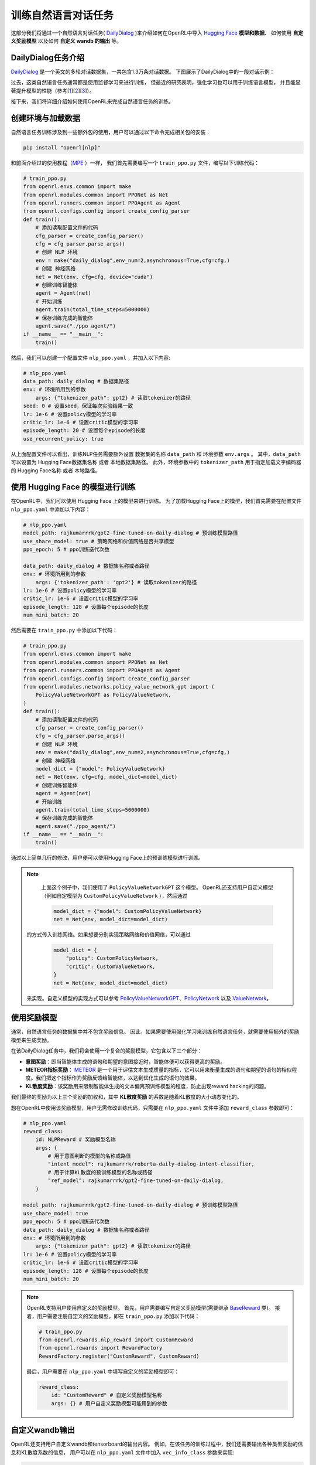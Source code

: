 训练自然语言对话任务
=====================

这部分我们将通过一个自然语言对话任务( `DailyDialog <https://arxiv.org/abs/1710.03957>`_ )来介绍如何在OpenRL中导入 `Hugging Face <https://huggingface.co/>`_   **模型和数据**、
如何使用 **自定义奖励模型** 以及如何 **自定义 wandb 的输出** 等。

DailyDialog任务介绍
--------------------

`DailyDialog <https://arxiv.org/abs/1710.03957>`_ 是一个英文的多轮对话数据集，一共包含1.3万条对话数据。
下图展示了DailyDialog中的一段对话示例：

.. image::
    images/dailydialog_example.png
    :width: 500
    :align: center

过去，这类自然语言任务通常都是使用监督学习来进行训练，
但最近的研究表明，强化学习也可以用于训练语言模型，
并且能显著提升模型的性能（参考[`1 <https://arxiv.org/abs/2203.02155>`_][`2 <https://arxiv.org/abs/2210.01241>`_][`3 <https://openai.com/research/gpt-4>`_]）。

接下来，我们将详细介绍如何使用OpenRL来完成自然语言任务的训练。


创建环境与加载数据
------------------

自然语言任务训练涉及到一些额外包的使用，用户可以通过以下命令完成相关包的安装：

.. code-block:: bash

    pip install "openrl[nlp]"

和前面介绍过的使用教程（`MPE <./multi_agent_RL.html>`_ ）一样，
我们首先需要编写一个 ``train_ppo.py`` 文件，编写以下训练代码：

.. code-block:: python

    # train_ppo.py
    from openrl.envs.common import make
    from openrl.modules.common import PPONet as Net
    from openrl.runners.common import PPOAgent as Agent
    from openrl.configs.config import create_config_parser
    def train():
        # 添加读取配置文件的代码
        cfg_parser = create_config_parser()
        cfg = cfg_parser.parse_args()
        # 创建 NLP 环境
        env = make("daily_dialog",env_num=2,asynchronous=True,cfg=cfg,)
        # 创建 神经网络
        net = Net(env, cfg=cfg, device="cuda")
        # 创建训练智能体
        agent = Agent(net)
        # 开始训练
        agent.train(total_time_steps=5000000)
        # 保存训练完成的智能体
        agent.save("./ppo_agent/")
    if __name__ == "__main__":
        train()

然后，我们可以创建一个配置文件 ``nlp_ppo.yaml`` ，并加入以下内容:

.. code-block:: yaml

    # nlp_ppo.yaml
    data_path: daily_dialog # 数据集路径
    env: # 环境所用到的参数
        args: {"tokenizer_path": gpt2} # 读取tokenizer的路径
    seed: 0 # 设置seed，保证每次实验结果一致
    lr: 1e-6 # 设置policy模型的学习率
    critic_lr: 1e-6 # 设置critic模型的学习率
    episode_length: 20 # 设置每个episode的长度
    use_recurrent_policy: true

从上面配置文件可以看出，训练NLP任务需要额外设置 数据集的名称 ``data_path`` 和 环境参数 ``env.args`` 。
其中，``data_path`` 可以设置为 Hugging Face数据集名称 或者 本地数据集路径。
此外，环境参数中的 ``tokenizer_path`` 用于指定加载文字编码器的 Hugging Face名称 或者 本地路径。

使用 Hugging Face 的模型进行训练
--------------------------------

在OpenRL中，我们可以使用 Hugging Face 上的模型来进行训练。
为了加载Hugging Face上的模型，我们首先需要在配置文件 ``nlp_ppo.yaml`` 中添加以下内容：

.. code-block:: yaml

    # nlp_ppo.yaml
    model_path: rajkumarrrk/gpt2-fine-tuned-on-daily-dialog # 预训练模型路径
    use_share_model: true # 策略网络和价值网络是否共享模型
    ppo_epoch: 5 # ppo训练迭代次数

    data_path: daily_dialog # 数据集名称或者路径
    env: # 环境所用到的参数
        args: {'tokenizer_path': 'gpt2'} # 读取tokenizer的路径
    lr: 1e-6 # 设置policy模型的学习率
    critic_lr: 1e-6 # 设置critic模型的学习率
    episode_length: 128 # 设置每个episode的长度
    num_mini_batch: 20

然后需要在 ``train_ppo.py`` 中添加以下代码：

.. code-block:: python

    # train_ppo.py
    from openrl.envs.common import make
    from openrl.modules.common import PPONet as Net
    from openrl.runners.common import PPOAgent as Agent
    from openrl.configs.config import create_config_parser
    from openrl.modules.networks.policy_value_network_gpt import (
        PolicyValueNetworkGPT as PolicyValueNetwork,
    )
    def train():
        # 添加读取配置文件的代码
        cfg_parser = create_config_parser()
        cfg = cfg_parser.parse_args()
        # 创建 NLP 环境
        env = make("daily_dialog",env_num=2,asynchronous=True,cfg=cfg,)
        # 创建 神经网络
        model_dict = {"model": PolicyValueNetwork}
        net = Net(env, cfg=cfg, model_dict=model_dict)
        # 创建训练智能体
        agent = Agent(net)
        # 开始训练
        agent.train(total_time_steps=5000000)
        # 保存训练完成的智能体
        agent.save("./ppo_agent/")
    if __name__ == "__main__":
        train()

通过以上简单几行的修改，用户便可以使用Hugging Face上的预训练模型进行训练。

.. note::

     上面这个例子中，我们使用了 ``PolicyValueNetworkGPT`` 这个模型。
     OpenRL还支持用户自定义模型（例如自定模型为 ``CustomPolicyValueNetwork`` ），然后通过

     .. code-block:: python

         model_dict = {"model": CustomPolicyValueNetwork}
         net = Net(env, model_dict=model_dict)

    的方式传入训练网络。如果想要分别实现策略网络和价值网络，可以通过

     .. code-block:: python

         model_dict = {
             "policy": CustomPolicyNetwork,
             "critic": CustomValueNetwork,
         }
         net = Net(env, model_dict=model_dict)

    来实现。自定义模型的实现方式可以参考 `PolicyValueNetworkGPT <https://github.com/OpenRL-Lab/openrl/blob/main/openrl/modules/networks/policy_value_network_gpt.py>`_、`PolicyNetwork <https://github.com/OpenRL-Lab/openrl/blob/main/openrl/modules/networks/policy_network.py>`_ 以及 `ValueNetwork <https://github.com/OpenRL-Lab/openrl/blob/main/openrl/modules/networks/value_network.py>`_。

使用奖励模型
------------

通常，自然语言任务的数据集中并不包含奖励信息。
因此，如果需要使用强化学习来训练自然语言任务，就需要使用额外的奖励模型来生成奖励。

在该DailyDialog任务中，我们将会使用一个复合的奖励模型，它包含以下三个部分：

- **意图奖励**：即当智能体生成的语句和期望的意图接近时，智能体便可以获得更高的奖励。
- **METEOR指标奖励**： `METEOR <https://en.wikipedia.org/wiki/METEOR>`_ 是一个用于评估文本生成质量的指标，它可以用来衡量生成的语句和期望的语句的相似程度。我们把这个指标作为奖励反馈给智能体，以达到优化生成的语句的效果。
- **KL散度奖励**：该奖励用来限制智能体生成的文本偏离预训练模型的程度，防止出现reward hacking的问题。

我们最终的奖励为以上三个奖励的加权和，其中 **KL散度奖励** 的系数是随着KL散度的大小动态变化的。

想在OpenRL中使用该奖励模型，用户无需修改训练代码，只需要在 ``nlp_ppo.yaml`` 文件中添加 ``reward_class`` 参数即可：

.. code-block:: yaml

    # nlp_ppo.yaml
    reward_class:
        id: NLPReward # 奖励模型名称
        args: {
            # 用于意图判断的模型的名称或路径
            "intent_model": rajkumarrrk/roberta-daily-dialog-intent-classifier,
            # 用于计算KL散度的预训练模型的名称或路径
            "ref_model": rajkumarrrk/gpt2-fine-tuned-on-daily-dialog,
        }

    model_path: rajkumarrrk/gpt2-fine-tuned-on-daily-dialog # 预训练模型路径
    use_share_model: true
    ppo_epoch: 5 # ppo训练迭代次数
    data_path: daily_dialog # 数据集名称或者路径
    env: # 环境所用到的参数
        args: {"tokenizer_path": gpt2} # 读取tokenizer的路径
    lr: 1e-6 # 设置policy模型的学习率
    critic_lr: 1e-6 # 设置critic模型的学习率
    episode_length: 128 # 设置每个episode的长度
    num_mini_batch: 20

.. note::

    OpenRL支持用户使用自定义的奖励模型。
    首先，用户需要编写自定义奖励模型(需要继承 `BaseReward <https://github.com/OpenRL-Lab/openrl/blob/main/openrl/rewards/base_reward.py>`_ 类)。
    接着，用户需要注册自定义的奖励模型，即在 ``train_ppo.py`` 添加以下代码：

    .. code-block:: python

        # train_ppo.py
        from openrl.rewards.nlp_reward import CustomReward
        from openrl.rewards import RewardFactory
        RewardFactory.register("CustomReward", CustomReward)

    最后，用户需要在 ``nlp_ppo.yaml`` 中填写自定义的奖励模型即可：

    .. code-block:: yaml

        reward_class:
            id: "CustomReward" # 自定义奖励模型名称
            args: {} # 用户自定义奖励模型可能用到的参数

自定义wandb输出
----------------

OpenRL还支持用户自定义wandb和tensorboard的输出内容。
例如，在该任务的训练过程中，我们还需要输出各种类型奖励的信息和KL散度系数的信息，
用户可以在 ``nlp_ppo.yaml`` 文件中加入 ``vec_info_class`` 参数来实现:

.. code-block:: yaml

    # nlp_ppo.yaml
    vec_info_class:
        id: "NLPVecInfo" # 调用NLPVecInfo类以打印NLP任务中的奖励信息
    #设置wandb信息
    wandb_entity: openrl # 这里用于指定wandb团队名称，请把openrl替换为你自己的团队名称
    experiment_name: train_nlp # 这里用于指定实验名称
    run_dir: ./run_results/ # 这里用于指定实验数据保存的路径
    log_interval: 1 # 这里用于指定每隔多少个episode上传一次wandb数据
    # 自行填写其他参数...

修改完配置文件后，在 ``train_ppo.py`` 文件中启用wandb:

.. code-block:: python

    # train_ppo.py
    agent.train(total_time_steps=100000, use_wandb=True)

然后执行 **python train_ppo.py --config nlp_ppo.yaml** ，过一会儿，便可以在wandb中看到如下的输出:

.. image::
    images/nlp_wandb.png
    :width: 1000
    :align: center

从上图可以看到，wandb输出了各种类型奖励的信息和KL散度系数的信息。

如果用户还需要输出其他信息，还可以参考 `NLPVecInfo <https://github.com/OpenRL-Lab/openrl/blob/main/openrl/envs/vec_env/wrappers/vec_info.py>`_ 类
和 `VecInfo <https://github.com/OpenRL-Lab/openrl/blob/main/openrl/envs/vec_env/wrappers/vec_info.py>`_ 类来实现自己的 ``CustomVecInfo`` 类。
然后，需要在 ``train_ppo.py`` 中注册自定义的 ``CustomVecInfo`` 类:

.. code-block:: python

    # train_ppo.py
    # 注册自定义输出信息类
    VecInfoFactory.register("CustomVecInfo", CustomVecInfo)

最后，只需要在 ``nlp_ppo.yaml`` 中填写 ``CustomVecInfo`` 类即可：

.. code-block:: yaml

    # nlp_ppo.yaml
    vec_info_class:
        id: "CustomVecInfo" # 调用自定义CustomVecInfo类以输出自定义信息

使用混合精度训练加速
--------------------

OpenRL还提供了一键开启混合精度训练的功能。用户只需要在配置文件中加入以下参数即可：

.. code-block:: yaml

    # nlp_ppo.yaml
    use_amp: true # 开启混合精度训练


OpenRL训练结果
---------------

下表格展示了使用OpenRL训练该对话任务的结果。结果显示使用强化学习训练后，模型各项指标均有所提升。
另外，从下表可以看出，相较于 `RL4LMs <https://github.com/allenai/RL4LMs>`_ ，
OpenRL的训练速度更快（在同样3090显卡的机器上，速度提升 17.2% ），最终的性能指标也更好。

=============== ================ ================ ================ =============== ================ ================ =================
\               FPS(训练速度)     Rouge-1          Rouge-Lsum       Meteor          SacreBLEU        意图奖励          平均预测语句长度
=============== ================ ================ ================ =============== ================ ================ =================
监督学习         None             0.164            0.137            0.234           0.063            0.427            18.95
RL4LMs          11.26            0.169            0.144            0.198           0.071            **0.455**        18.83
OpenRL          **13.20(+17%)**  **0.181(+10%)**  **0.153(+12%)**  **0.292(+25%)** **0.090(+43%)**  0.435(+1.9%)     18.69
=============== ================ ================ ================ =============== ================ ================ =================

和训练好的智能体进行对话
---------------

对于训练好的智能体，用户可以方便地通过 ``agent.chat()`` 接口进行对话：

.. code-block:: python

    # chat.py
    from openrl.runners.common import ChatAgent as Agent
    def chat():
        agent = Agent.load("./ppo_agent", tokenizer="gpt2",)
        history = []
        print("Welcome to OpenRL!")
        while True:
            input_text = input("> User: ")
            if input_text == "quit":
                break
            elif input_text in "reset":
                history = []
                print("Welcome to OpenRL!")
                continue
            response = agent.chat(input_text, history)
            print(f"> OpenRL Agent: {response}")
            history.append(input_text)
            history.append(response)
    if __name__ == "__main__":
        chat()

执行 **python chat.py** ，便可以和训练好的智能体进行对话了：

.. image::
    images/chat.gif
    :width: 800
    :align: center
